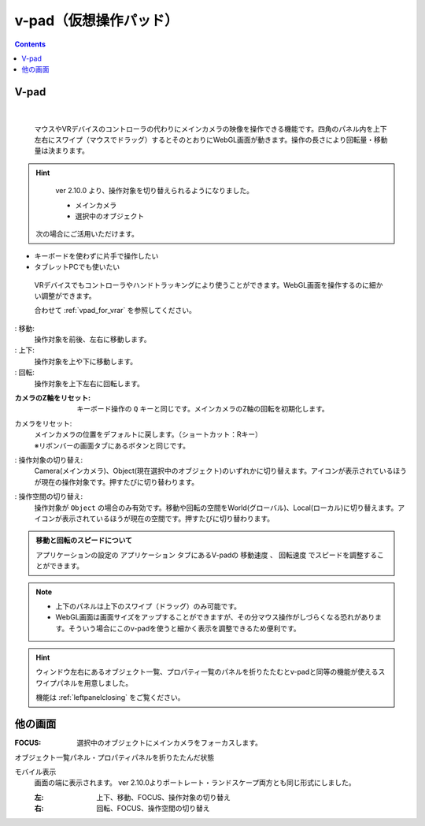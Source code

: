 .. index:: v-pad（画面の構成）
.. index:: 仮想操作パッド（画面の構成）

####################################
v-pad（仮想操作パッド）
####################################

.. contents::

V-pad
##############

.. |sub1| image:: ../img/screen_vpad_1.png
.. |sub2| image:: ../img/screen_vpad_2.png
.. |sub3| image:: ../img/screen_vpad_3.png
.. |sub4| image:: ../img/screen_vpad_icon_move.png
.. |sub5| image:: ../img/screen_vpad_icon_updown.png
.. |sub6| image:: ../img/screen_vpad_icon_rotate.png
.. |sub7| image:: ../img/screen_vpad_icon_changetarget.png
.. |sub8| image:: ../img/screen_vpad_icon_changespace.png


.. image:: ../img/screen_vpad.png
    :align: center

|

 マウスやVRデバイスのコントローラの代わりにメインカメラの映像を操作できる機能です。四角のパネル内を上下左右にスワイプ（マウスでドラッグ）するとそのとおりにWebGL画面が動きます。操作の長さにより回転量・移動量は決まります。

.. hint::
    ver 2.10.0 より、操作対象を切り替えられるようになりました。
    
    * メインカメラ
    * 選択中のオブジェクト

 次の場合にご活用いただけます。

* キーボードを使わずに片手で操作したい
* タブレットPCでも使いたい

 VRデバイスでもコントローラやハンドトラッキングにより使うことができます。WebGL画面を操作するのに細かい調整ができます。

 合わせて :ref:`vpad_for_vrar` を参照してください。

: |sub4| 移動:
    操作対象を前後、左右に移動します。

: |sub5| 上下:
    操作対象を上や下に移動します。


: |sub6| 回転:
    操作対象を上下左右に回転します。


:|sub1| カメラのZ軸をリセット:
    キーボード操作の ``Q`` キーと同じです。メインカメラのZ軸の回転を初期化します。

カメラをリセット:
    | メインカメラの位置をデフォルトに戻します。（ショートカット：Rキー）
    | ※リボンバーの画面タブにあるボタンと同じです。

: |sub7| 操作対象の切り替え:
    Camera(メインカメラ)、Object(現在選択中のオブジェクト)のいずれかに切り替えます。アイコンが表示されているほうが現在の操作対象です。押すたびに切り替わります。

: |sub8| 操作空間の切り替え:
    操作対象が ``Object`` の場合のみ有効です。移動や回転の空間をWorld(グローバル)、Local(ローカル)に切り替えます。アイコンが表示されているほうが現在の空間です。押すたびに切り替わります。

.. admonition:: 移動と回転のスピードについて

    アプリケーションの設定の ``アプリケーション`` タブにあるV-padの ``移動速度`` 、 ``回転速度`` でスピードを調整することができます。

.. note::
    * 上下のパネルは上下のスワイプ（ドラッグ）のみ可能です。
    * WebGL画面は画面サイズをアップすることができますが、その分マウス操作がしづらくなる恐れがあります。そういう場合にこのv-padを使うと細かく表示を調整できるため便利です。

.. hint::
    ウィンドウ左右にあるオブジェクト一覧、プロパティ一覧のパネルを折りたたむとv-padと同等の機能が使えるスワイプパネルを用意しました。

    機能は :ref:`leftpanelclosing` をご覧ください。


他の画面
#################

:FOCUS: 選択中のオブジェクトにメインカメラをフォーカスします。

オブジェクト一覧パネル・プロパティパネルを折りたたんだ状態
    .. image:: ../img/screen_objlist02.png
        :align: center

モバイル表示
    画面の端に表示されます。 ver 2.10.0よりポートレート・ランドスケープ両方とも同じ形式にしました。

    .. image:: ../img/screen_vpadmobile01.png
        :align: center

    :左: 上下、移動、FOCUS、操作対象の切り替え
    :右: 回転、FOCUS、操作空間の切り替え
